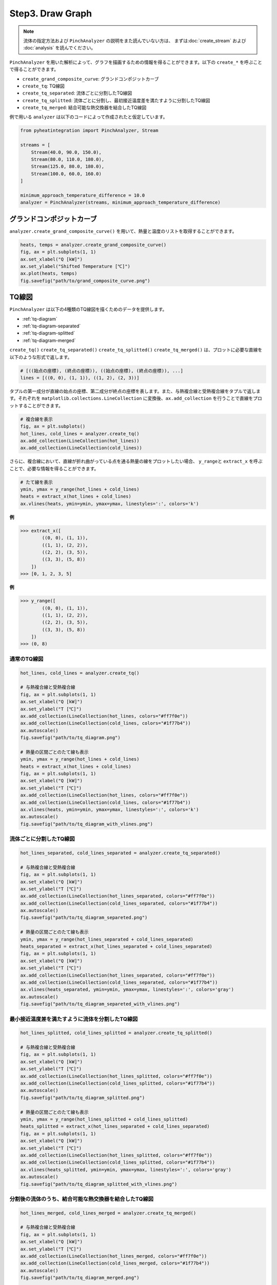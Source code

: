 Step3. Draw Graph
=================

.. note::
  流体の指定方法および ``PinchAnalyzer`` の説明をまた読んでいない方は、 まずは\
  :doc:`create_stream` および :doc:`analysis` を読んでください。

``PinchAnalyzer`` を用いた解析によって、グラフを描画するための情報を得ることができます。以下\
の ``create_*`` を呼ぶことで得ることができます。

* ``create_grand_composite_curve``: グランドコンポジットカーブ
* ``create_tq``: TQ線図
* ``create_tq_separated``: 流体ごとに分割したTQ線図
* ``create_tq_splitted``: 流体ごとに分割し、最初接近温度差を満たすように分割したTQ線図
* ``create_tq_merged``: 結合可能な熱交換器を結合したTQ線図

例で用いる ``analyzer`` は以下のコードによって作成されたと仮定しています。

.. code-block:: python

  from pyheatintegration import PinchAnalyzer, Stream

  streams = [
      Stream(40.0, 90.0, 150.0),
      Stream(80.0, 110.0, 180.0),
      Stream(125.0, 80.0, 180.0),
      Stream(100.0, 60.0, 160.0)
  ]

  minimum_approach_temperature_difference = 10.0
  analyzer = PinchAnalyzer(streams, minimum_approach_temperature_difference)

グランドコンポジットカーブ
-----------------------------

``analyzer.create_grand_composite_curve()`` を用いて、熱量と温度のリストを取得すること\
ができます。

.. code-block:: python

  heats, temps = analyzer.create_grand_composite_curve()
  fig, ax = plt.subplots(1, 1)
  ax.set_xlabel("Q [kW]")
  ax.set_ylabel("Shifted Temperature [℃]")
  ax.plot(heats, temps)
  fig.savefig("path/to/grand_composite_curve.png")

.. image:: https://raw.githubusercontent.com/tarao1006/pyheatintegration/develop/examples/simple/grand_composite_curve.png
  :width: 400
  :align: center


TQ線図
-----------------------------

``PinchAnalyzer`` は以下の4種類のTQ線図を描くためのデータを提供します。

* :ref:`tq-diagram`
* :ref:`tq-diagram-separated`
* :ref:`tq-diagram-splitted`
* :ref:`tq-diagram-merged`


``create_tq()`` ``create_tq_separated()`` ``create_tq_splitted()`` ``create_tq_merged()``
は、プロットに必要な直線を以下のような形式で返します。

.. code-block:: python

  # [((始点の座標), (終点の座標)), ((始点の座標), (終点の座標)), ...]
  lines = [((0, 0), (1, 1)), ((1, 2), (2, 3))]

タプルの第一成分が直線の始点の座標、第二成分が終点の座標を表します。また、与熱複合線と受熱複合線\
をタプルで返します。それぞれを ``matplotlib.collections.LineCollection`` に変換後、\
``ax.add_collection`` を行うことで直線をプロットすることができます。

.. code-block:: python

  # 複合線を表示
  fig, ax = plt.subplots()
  hot_lines, cold_lines = analyzer.create_tq()
  ax.add_collection(LineCollection(hot_lines))
  ax.add_collection(LineCollection(cold_lines))

さらに、複合線において、直線が折れ曲がっている点を通る熱量の線をプロットしたい場合、 ``y_range``\
と ``extract_x`` を呼ぶことで、必要な情報を得ることができます。

.. code-block:: python

  # たて線を表示
  ymin, ymax = y_range(hot_lines + cold_lines)
  heats = extract_x(hot_lines + cold_lines)
  ax.vlines(heats, ymin=ymin, ymax=ymax, linestyles=':', colors='k')

.. py:function:: extract_x(lines: list[Line]) -> list[float]

**例**

.. code-block:: python

  >>> extract_x([
          ((0, 0), (1, 1)),
          ((1, 1), (2, 2)),
          ((2, 2), (3, 5)),
          ((3, 3), (5, 8))
      ])
  >>> [0, 1, 2, 3, 5]

.. py:function:: y_range(hot_lines: list[Line], cold_lines: list[Line]) -> tuple[float, float]

**例**

.. code-block:: python

  >>> y_range([
          ((0, 0), (1, 1)),
          ((1, 1), (2, 2)),
          ((2, 2), (3, 5)),
          ((3, 3), (5, 8))
      ])
  >>> (0, 8)

.. _tq-diagram:

通常のTQ線図
^^^^^^^^^^^^^^^^^^^^^^^^^^^^^^^^^^^^^^^^^^^^^^^^^^^^^^^^^^^^^

.. code-block:: python

  hot_lines, cold_lines = analyzer.create_tq()

  # 与熱複合線と受熱複合線
  fig, ax = plt.subplots(1, 1)
  ax.set_xlabel("Q [kW]")
  ax.set_ylabel("T [℃]")
  ax.add_collection(LineCollection(hot_lines, colors="#ff7f0e"))
  ax.add_collection(LineCollection(cold_lines, colors="#1f77b4"))
  ax.autoscale()
  fig.savefig("path/to/tq_diagram.png")

  # 熱量の区間ごとのたて線も表示
  ymin, ymax = y_range(hot_lines + cold_lines)
  heats = extract_x(hot_lines + cold_lines)
  fig, ax = plt.subplots(1, 1)
  ax.set_xlabel("Q [kW]")
  ax.set_ylabel("T [℃]")
  ax.add_collection(LineCollection(hot_lines, colors="#ff7f0e"))
  ax.add_collection(LineCollection(cold_lines, colors="#1f77b4"))
  ax.vlines(heats, ymin=ymin, ymax=ymax, linestyles=':', colors='k')
  ax.autoscale()
  fig.savefig("path/to/tq_diagram_with_vlines.png")

.. image:: https://raw.githubusercontent.com/tarao1006/pyheatintegration/develop/examples/simple/tq_diagram.png
  :width: 45%
.. image:: https://raw.githubusercontent.com/tarao1006/pyheatintegration/develop/examples/simple/tq_diagram_with_vlines.png
  :width: 45%

.. _tq-diagram-separated:

流体ごとに分割したTQ線図
^^^^^^^^^^^^^^^^^^^^^^^^^^^^^^^^^^^^^^^^^^^^^^^^^^^^^^^^^^^^^

.. code-block:: python

  hot_lines_separated, cold_lines_separated = analyzer.create_tq_separated()

  # 与熱複合線と受熱複合線
  fig, ax = plt.subplots(1, 1)
  ax.set_xlabel("Q [kW]")
  ax.set_ylabel("T [℃]")
  ax.add_collection(LineCollection(hot_lines_separated, colors="#ff7f0e"))
  ax.add_collection(LineCollection(cold_lines_separated, colors="#1f77b4"))
  ax.autoscale()
  fig.savefig("path/to/tq_diagram_separeted.png")

  # 熱量の区間ごとのたて線も表示
  ymin, ymax = y_range(hot_lines_separated + cold_lines_separated)
  heats_separated = extract_x(hot_lines_separated + cold_lines_separated)
  fig, ax = plt.subplots(1, 1)
  ax.set_xlabel("Q [kW]")
  ax.set_ylabel("T [℃]")
  ax.add_collection(LineCollection(hot_lines_separated, colors="#ff7f0e"))
  ax.add_collection(LineCollection(cold_lines_separated, colors="#1f77b4"))
  ax.vlines(heats_separated, ymin=ymin, ymax=ymax, linestyles=':', colors='gray')
  ax.autoscale()
  fig.savefig("path/to/tq_diagram_separeted_with_vlines.png")

.. image:: https://raw.githubusercontent.com/tarao1006/pyheatintegration/develop/examples/simple/tq_diagram_separeted.png
  :width: 45%
.. image:: https://raw.githubusercontent.com/tarao1006/pyheatintegration/develop/examples/simple/tq_diagram_separeted_with_vlines.png
  :width: 45%

.. _tq-diagram-splitted:

最小接近温度差を満たすように流体を分割したTQ線図
^^^^^^^^^^^^^^^^^^^^^^^^^^^^^^^^^^^^^^^^^^^^^^^^^^^^^^^^^^^^^

.. code-block:: python

  hot_lines_splitted, cold_lines_splitted = analyzer.create_tq_splitted()

  # 与熱複合線と受熱複合線
  fig, ax = plt.subplots(1, 1)
  ax.set_xlabel("Q [kW]")
  ax.set_ylabel("T [℃]")
  ax.add_collection(LineCollection(hot_lines_splitted, colors="#ff7f0e"))
  ax.add_collection(LineCollection(cold_lines_splitted, colors="#1f77b4"))
  ax.autoscale()
  fig.savefig("path/to/tq_diagram_splitted.png")

  # 熱量の区間ごとのたて線も表示
  ymin, ymax = y_range(hot_lines_splitted + cold_lines_splitted)
  heats_splitted = extract_x(hot_lines_separated + cold_lines_separated)
  fig, ax = plt.subplots(1, 1)
  ax.set_xlabel("Q [kW]")
  ax.set_ylabel("T [℃]")
  ax.add_collection(LineCollection(hot_lines_splitted, colors="#ff7f0e"))
  ax.add_collection(LineCollection(cold_lines_splitted, colors="#1f77b4"))
  ax.vlines(heats_splitted, ymin=ymin, ymax=ymax, linestyles=':', colors='gray')
  ax.autoscale()
  fig.savefig("path/to/tq_diagram_splitted_with_vlines.png")

.. image:: https://raw.githubusercontent.com/tarao1006/pyheatintegration/develop/examples/simple/tq_diagram_splitted.png
  :width: 45%
.. image:: https://raw.githubusercontent.com/tarao1006/pyheatintegration/develop/examples/simple/tq_diagram_splitted_with_vlines.png
  :width: 45%

.. _tq-diagram-merged:

分割後の流体のうち、結合可能な熱交換器を結合したTQ線図
^^^^^^^^^^^^^^^^^^^^^^^^^^^^^^^^^^^^^^^^^^^^^^^^^^^^^^^^^^^^^

.. code-block:: python

  hot_lines_merged, cold_lines_merged = analyzer.create_tq_merged()

  # 与熱複合線と受熱複合線
  fig, ax = plt.subplots(1, 1)
  ax.set_xlabel("Q [kW]")
  ax.set_ylabel("T [℃]")
  ax.add_collection(LineCollection(hot_lines_merged, colors="#ff7f0e"))
  ax.add_collection(LineCollection(cold_lines_merged, colors="#1f77b4"))
  ax.autoscale()
  fig.savefig("path/to/tq_diagram_merged.png")

  # 熱量の区間ごとのたて線も表示
  ymin, ymax = y_range(hot_lines_merged + cold_lines_merged)
  heats_merged = extract_x(hot_lines_merged + cold_lines_merged)
  fig, ax = plt.subplots(1, 1)
  ax.set_xlabel("Q [kW]")
  ax.set_ylabel("T [℃]")
  ax.add_collection(LineCollection(hot_lines_merged, colors="#ff7f0e"))
  ax.add_collection(LineCollection(cold_lines_merged, colors="#1f77b4"))
  ax.vlines(heats_merged, ymin=ymin, ymax=ymax, linestyles=':', colors='gray')
  ax.autoscale()
  fig.savefig("path/to/tq_diagram_merged_with_vlines.png")

.. image:: https://raw.githubusercontent.com/tarao1006/pyheatintegration/develop/examples/simple/tq_diagram_merged.png
  :width: 45%
.. image:: https://raw.githubusercontent.com/tarao1006/pyheatintegration/develop/examples/simple/tq_diagram_merged_with_vlines.png
  :width: 45%
